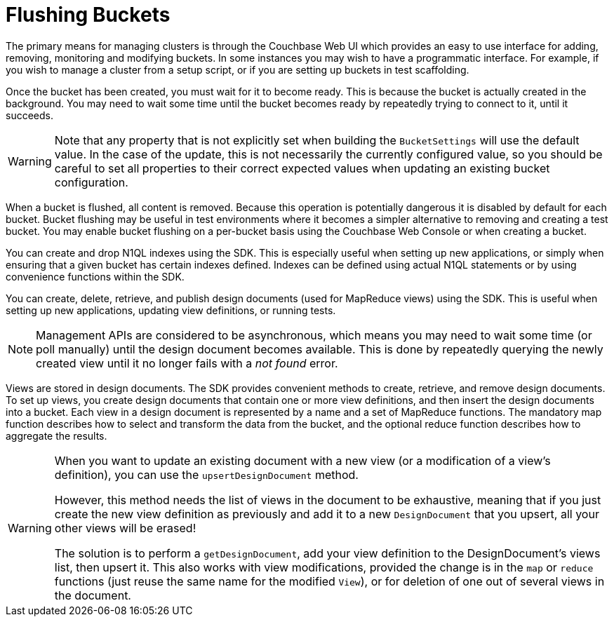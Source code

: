 = Flushing Buckets

[#management-intro]
// tag::management-intro[]
The primary means for managing clusters is through the Couchbase Web UI which provides an easy to use interface for adding, removing, monitoring and modifying buckets.
In some instances you may wish to have a programmatic interface.
For example, if you wish to manage a cluster from a setup script, or if you are setting up buckets in test scaffolding.
// end::management-intro[]

[#after-creation]
// tag::after-creation[]
Once the bucket has been created, you must wait for it to become ready.
This is because the bucket is actually created in the background.
You may need to wait some time until the bucket becomes ready by repeatedly trying to connect to it, until it succeeds.
// end::after-creation[]

[#update-bucket-warning]
// tag::update-bucket-warning[]
WARNING: Note that any property that is not explicitly set when building the [.api]`BucketSettings` will use the default value.
In the case of the update, this is not necessarily the currently configured value, so you should be careful to set all properties to their correct expected values when updating an existing bucket configuration.
// end::update-bucket-warning[]

[#flush-intro]
// tag::flush-intro[]
When a bucket is flushed, all content is removed.
Because this operation is potentially dangerous it is disabled by default for each bucket.
Bucket flushing may be useful in test environments where it becomes a simpler alternative to removing and creating a test bucket.
You may enable bucket flushing on a per-bucket basis using the Couchbase Web Console or when creating a bucket.
// end::flush-intro[]

[#index-management]
// tag::index-management[]
You can create and drop N1QL indexes using the SDK.
This is especially useful when setting up new applications, or simply when ensuring that a given bucket has certain indexes defined.
Indexes can be defined using actual N1QL statements or by using convenience functions within the SDK.
// end::index-management[]

[#ddoc-intro]
// tag::ddoc-intro[]
You can create, delete, retrieve, and publish design documents (used for MapReduce views) using the SDK.
This is useful when setting up new applications, updating view definitions, or running tests.
// end::ddoc-intro[]

[#ddoc-async-warning]
// tag::ddoc-async-warning[]
NOTE: Management APIs are considered to be asynchronous, which means you may need to wait some time (or poll manually) until the design document becomes available.
This is done by repeatedly querying the newly created view until it no longer fails with a _not found_ error.
// end::ddoc-async-warning[]

[#view-management]
// tag::view-management[]
Views are stored in design documents.
The SDK provides convenient methods to create, retrieve, and remove design documents.
To set up views, you create design documents that contain one or more view definitions, and then insert the design documents into a bucket.
Each view in a design document is represented by a name and a set of MapReduce functions.
The mandatory map function describes how to select and transform the data from the bucket, and the optional reduce function describes how to aggregate the results.
// end::view-management[]

[#one-view-update-warning]
// tag::one-view-update-warning[]
[WARNING]
====
When you want to update an existing document with a new view (or a modification of a view's definition), you can use the `upsertDesignDocument` method.

However, this method needs the list of views in the document to be exhaustive, meaning that if you just create the new view definition as previously and add it to a new `DesignDocument` that you upsert, all your other views will be erased!

The solution is to perform a `getDesignDocument`, add your view definition to the DesignDocument's views list, then upsert it.
This also works with view modifications, provided the change is in the `map` or `reduce` functions (just reuse the same name for the modified `View`), or for deletion of one out of several views in the document.
====
// end::one-view-update-warning[]
